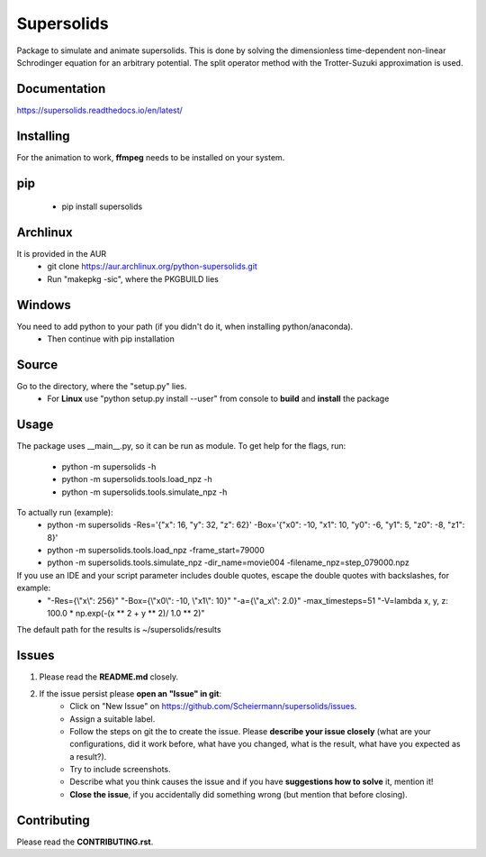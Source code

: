 Supersolids
===========
Package to simulate and animate supersolids.
This is done by solving the dimensionless time-dependent
non-linear Schrodinger equation for an arbitrary potential.
The split operator method with the Trotter-Suzuki approximation is used.

Documentation
-------------
https://supersolids.readthedocs.io/en/latest/

Installing
----------
For the animation to work, **ffmpeg** needs to be installed on your system.

pip
---
 * pip install supersolids

Archlinux
---------
It is provided in the AUR
 * git clone https://aur.archlinux.org/python-supersolids.git
 * Run "makepkg -sic", where the PKGBUILD lies

Windows
-------
You need to add python to your path (if you didn't do it, when installing python/anaconda).
 * Then continue with pip installation

Source
---------------------------
Go to the directory, where the "setup.py" lies.
 * For **Linux** use "python setup.py install --user" from console to **build** and **install** the package

Usage
-----
The package uses __main__.py, so it can be run as module.
To get help for the flags, run:
 * python -m supersolids -h
 * python -m supersolids.tools.load_npz -h
 * python -m supersolids.tools.simulate_npz -h

To actually run (example):
 * python -m supersolids -Res='{"x": 16, "y": 32, "z": 62}' -Box='{"x0": -10, "x1": 10, "y0": -6, "y1": 5, "z0": -8, "z1": 8}'
 * python -m supersolids.tools.load_npz -frame_start=79000
 * python -m supersolids.tools.simulate_npz -dir_name=movie004 -filename_npz=step_079000.npz

If you use an IDE and your script parameter includes double quotes, escape the double quotes with backslashes, for example:
 * "-Res={\\"x\\": 256}" "-Box={\\"x0\\": -10, \\"x1\\": 10}" "-a={\\"a_x\\": 2.0}" -max_timesteps=51 "-V=lambda x, y, z: 100.0 * np.exp(-(x ** 2 + y ** 2)/ 1.0 ** 2)"

The default path for the results is ~/supersolids/results

Issues
------
1. Please read the **README.md** closely.
2. If the issue persist please **open an "Issue" in git**:
    * Click on "New Issue" on https://github.com/Scheiermann/supersolids/issues.
    * Assign a suitable label.
    * Follow the steps on git the to create the issue.
      Please **describe your issue closely** (what are your configurations, did it work before,
      what have you changed, what is the result, what have you expected as a result?).
    * Try to include screenshots.
    * Describe what you think causes the issue and if you have **suggestions how to solve** it,
      mention it!
    * **Close the issue**, if you accidentally did something wrong (but mention that before closing).

Contributing
------------
Please read the **CONTRIBUTING.rst**.
